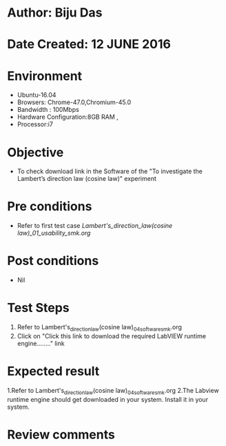 ﻿* Author: Biju Das
* Date Created: 12 JUNE 2016
* Environment
  - Ubuntu-16.04
  - Browsers: Chrome-47.0,Chromium-45.0
  - Bandwidth : 100Mbps
  - Hardware Configuration:8GB RAM , 
  - Processor:i7

* Objective
  - To check download link in the Software of the "To investigate the Lambert’s direction law (cosine law)" experiment


* Pre conditions
  - Refer to first test case [[Lambert's_direction_law(cosine law)_01_usability_smk.org]]

* Post conditions
   - Nil

* Test Steps
  1. Refer to Lambert's_direction_law(cosine law)_04_software_smk.org
  2. Click on "Click this link to download the required LabVIEW runtime engine........" link


* Expected result
  1.Refer to Lambert's_direction_law(cosine law)_04_software_smk.org
  2.The Labview runtime engine should get downloaded in your system. Install it in your system.

* Review comments
